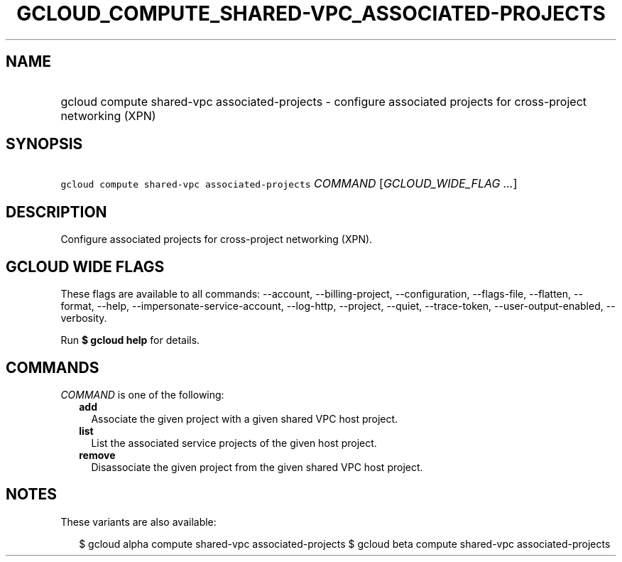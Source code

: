 
.TH "GCLOUD_COMPUTE_SHARED\-VPC_ASSOCIATED\-PROJECTS" 1



.SH "NAME"
.HP
gcloud compute shared\-vpc associated\-projects \- configure associated projects for cross\-project networking (XPN)



.SH "SYNOPSIS"
.HP
\f5gcloud compute shared\-vpc associated\-projects\fR \fICOMMAND\fR [\fIGCLOUD_WIDE_FLAG\ ...\fR]



.SH "DESCRIPTION"

Configure associated projects for cross\-project networking (XPN).



.SH "GCLOUD WIDE FLAGS"

These flags are available to all commands: \-\-account, \-\-billing\-project,
\-\-configuration, \-\-flags\-file, \-\-flatten, \-\-format, \-\-help,
\-\-impersonate\-service\-account, \-\-log\-http, \-\-project, \-\-quiet,
\-\-trace\-token, \-\-user\-output\-enabled, \-\-verbosity.

Run \fB$ gcloud help\fR for details.



.SH "COMMANDS"

\f5\fICOMMAND\fR\fR is one of the following:

.RS 2m
.TP 2m
\fBadd\fR
Associate the given project with a given shared VPC host project.

.TP 2m
\fBlist\fR
List the associated service projects of the given host project.

.TP 2m
\fBremove\fR
Disassociate the given project from the given shared VPC host project.


.RE
.sp

.SH "NOTES"

These variants are also available:

.RS 2m
$ gcloud alpha compute shared\-vpc associated\-projects
$ gcloud beta compute shared\-vpc associated\-projects
.RE

